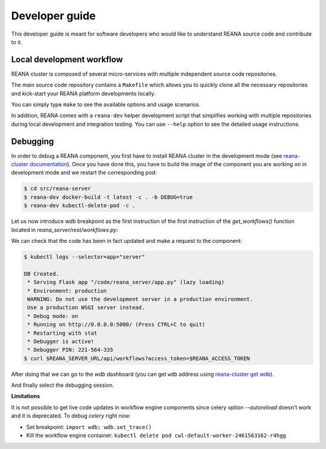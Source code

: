 .. _developerguide:

Developer guide
===============

This developer guide is meant for software developers who would like to
understand REANA source code and contribute to it.


Local development workflow
--------------------------

REANA cluster is composed of several micro-services with multiple independent
source code repositories.

The main source code repository contains a ``Makefile`` which allows you to
quickly clone all the necessary repositories and kick-start your REANA platform
developments locally.

You can simply type ``make`` to see the available options and usage scenarios.

.. program-output:: cd .. && make help
   :shell:

In addition, REANA comes with a ``reana-dev`` helper development script that
simplifies working with multiple repositories during local development and
integration testing. You can use ``--help`` option to see the detailed usage
instructions.

.. click:: reana.cli:cli
   :prog: reana-dev

Debugging
---------

In order to debug a REANA component, you first have to install REANA cluster in
the development mode (see
`reana-cluster documentation <http://reana-cluster.readthedocs.io/en/latest/developerguide.html#deploying-latest-master-branch-versions>`_).
Once you have done this, you have to build the image of the component you are
working on in development mode and we restart the corresponding pod:

.. code-block:: console

   $ cd src/reana-server
   $ reana-dev docker-build -t latest -c . -b DEBUG=true
   $ reana-dev kubectl-delete-pod -c .

Let us now introduce `wdb` breakpoint as the first instruction of the
first instruction of the `get_workflows()` function located in
`reana_server/rest/workflows.py`:

.. image:: /_static/setting-the-breakpoint.png

We can check that the code has been in fact updated and make a request to the
component:

.. code-block:: console

   $ kubectl logs --selector=app="server"

   DB Created.
    * Serving Flask app "/code/reana_server/app.py" (lazy loading)
    * Environment: production
    WARNING: Do not use the development server in a production environment.
    Use a production WSGI server instead.
    * Debug mode: on
    * Running on http://0.0.0.0:5000/ (Press CTRL+C to quit)
    * Restarting with stat
    * Debugger is active!
    * Debugger PIN: 221-564-335
   $ curl $REANA_SERVER_URL/api/workflows?access_token=$REANA_ACCESS_TOKEN

After doing that we can go to the `wdb` dashboard (you can get ``wdb`` address
using `reana-cluster get wdb <http://reana-cluster.readthedocs.io/en/latest/cliapi.html#reana-cluster-get>`_).

.. image:: /_static/wdb-active-sessions.png

And finally select the debugging session.

.. image:: /_static/wdb-debugging-ui.png


**Limitations**

It is not possible to get live code updates in workflow engine components since
celery option `--autoreload` doesn't work and it is deprecated. To debug
`celery` right now:

* Set breakpoint: ``import wdb; wdb.set_trace()``
* Kill the workflow engine container: ``kubectl delete pod cwl-default-worker-2461563162-r4hgg``
